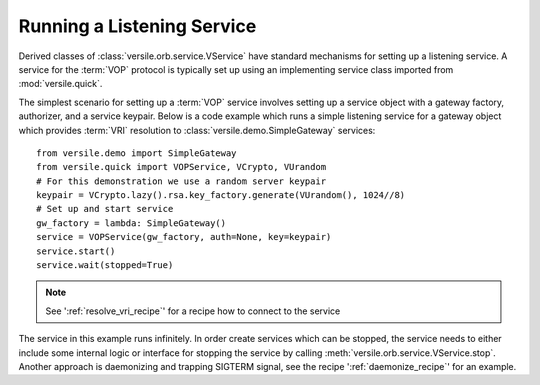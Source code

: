 .. _listening_service_recipe:

Running a Listening Service
===========================

Derived classes of :class:`versile.orb.service.VService` have standard
mechanisms for setting up a listening service. A service for the
:term:`VOP` protocol is typically set up using an implementing service
class imported from :mod:`versile.quick`\ .

The simplest scenario for setting up a :term:`VOP` service involves
setting up a service object with a gateway factory, authorizer, and a
service keypair. Below is a code example which runs a simple listening
service for a gateway object which provides :term:`VRI` resolution to
:class:`versile.demo.SimpleGateway` services::

    from versile.demo import SimpleGateway
    from versile.quick import VOPService, VCrypto, VUrandom
    # For this demonstration we use a random server keypair
    keypair = VCrypto.lazy().rsa.key_factory.generate(VUrandom(), 1024//8)
    # Set up and start service
    gw_factory = lambda: SimpleGateway()
    service = VOPService(gw_factory, auth=None, key=keypair)
    service.start()
    service.wait(stopped=True)

.. note::

    See ':ref:`resolve_vri_recipe`\ ' for a recipe how to connect to the
    service

The service in this example runs infinitely. In order create services
which can be stopped, the service needs to either include some
internal logic or interface for stopping the service by calling
:meth:`versile.orb.service.VService.stop`\ . Another approach is
daemonizing and trapping SIGTERM signal, see the recipe
':ref:`daemonize_recipe`\ ' for an example.
